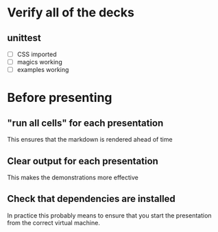* Verify all of the decks
** unittest
   - [ ] CSS imported
   - [ ] magics working
   - [ ] examples working

* Before presenting
** "run all cells" for each presentation
   This ensures that the markdown is rendered ahead of time
** Clear output for each presentation
   This makes the demonstrations more effective
** Check that dependencies are installed
   In practice this probably means to ensure that you start the presentation
   from the correct virtual machine.
